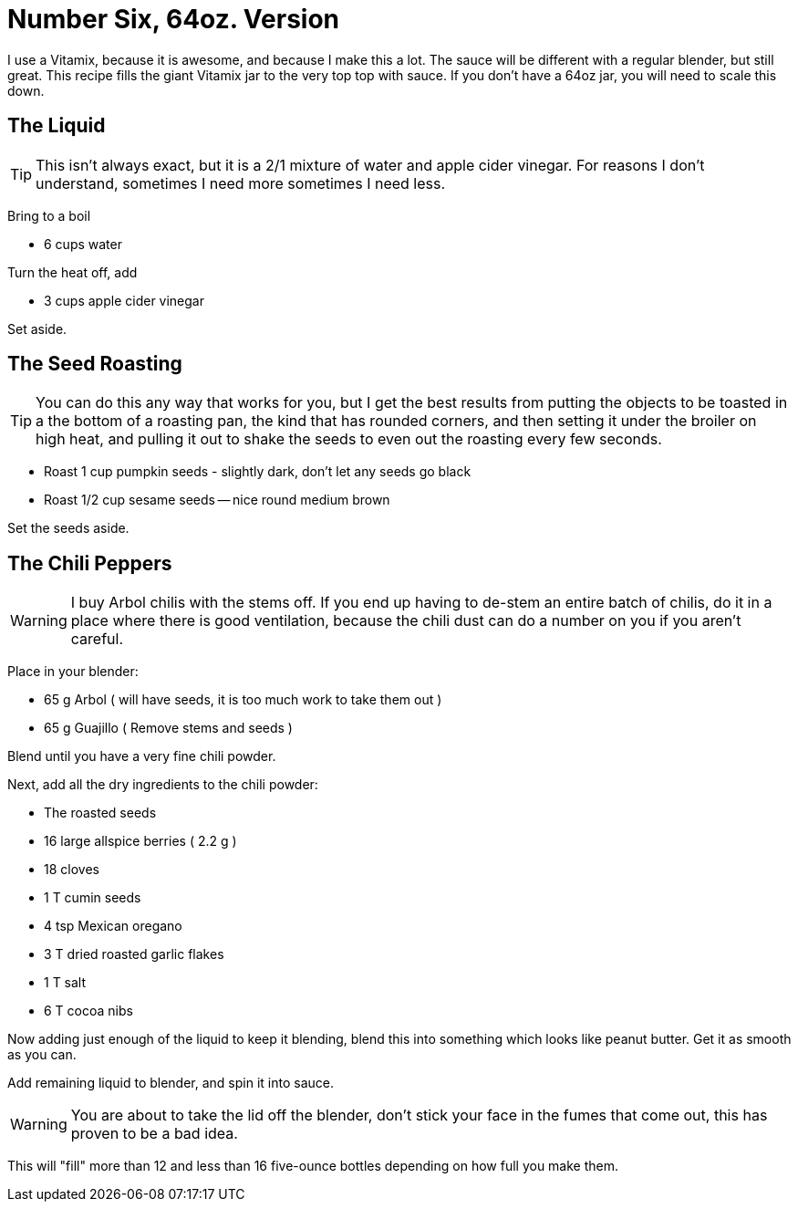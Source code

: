 = Number Six, 64oz. Version

I use a Vitamix, because it is awesome, and because I make this a lot. The
sauce will be different with a regular blender, but still great. This
recipe fills the giant Vitamix jar to the very top top with sauce. If you
don't have a 64oz jar, you will need to scale this down.

== The Liquid

TIP: This isn't always exact, but it is a 2/1 mixture of water and apple cider vinegar. For
reasons I don't understand, sometimes I need more sometimes I need less.

Bring to a boil

* 6 cups water

Turn the heat off, add

* 3 cups apple cider vinegar

Set aside.

== The Seed Roasting

TIP: You can do this any way that works for you, but I get the best results
from putting the objects to be toasted in a the bottom of a roasting pan, the
kind that has rounded corners, and then setting it under the broiler on high heat,
and pulling it out to shake the seeds to even out the roasting every few seconds.

* Roast 1 cup pumpkin seeds - slightly dark, don't let any seeds go black
* Roast 1/2 cup sesame seeds -- nice round medium brown

Set the seeds aside.

== The Chili Peppers

WARNING: I buy Arbol chilis with the stems off. If you end up having to
de-stem an entire batch of chilis, do it in a place where there is good ventilation,
because the chili dust can do a number on you if you aren't careful.

Place in your blender:

* 65 g Arbol ( will have seeds, it is too much work to take them out )
* 65 g Guajillo ( Remove stems and seeds )

Blend until you have a very fine chili powder.

Next, add all the dry ingredients to the chili powder:

* The roasted seeds
* 16 large allspice berries ( 2.2 g )
* 18 cloves
* 1 T cumin seeds
* 4 tsp Mexican oregano
* 3 T dried roasted garlic flakes
* 1 T salt
* 6 T cocoa nibs

Now adding just enough of the liquid to keep it blending,
blend this into something which looks like peanut butter.
Get it as smooth as you can.

Add remaining liquid to blender, and spin it into sauce.

WARNING: You are about to take the lid off the blender, don't
stick your face in the fumes that come out, this has proven
to be a bad idea.

This will "fill" more than 12 and less than 16 five-ounce bottles
depending on how full you make them.
